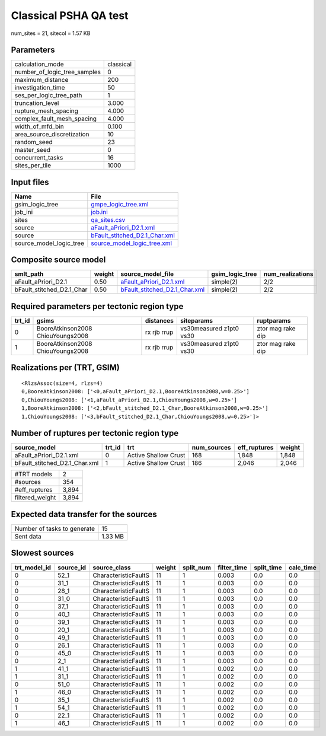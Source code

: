 Classical PSHA QA test
======================

num_sites = 21, sitecol = 1.57 KB

Parameters
----------
============================ =========
calculation_mode             classical
number_of_logic_tree_samples 0        
maximum_distance             200      
investigation_time           50       
ses_per_logic_tree_path      1        
truncation_level             3.000    
rupture_mesh_spacing         4.000    
complex_fault_mesh_spacing   4.000    
width_of_mfd_bin             0.100    
area_source_discretization   10       
random_seed                  23       
master_seed                  0        
concurrent_tasks             16       
sites_per_tile               1000     
============================ =========

Input files
-----------
======================= ================================================================
Name                    File                                                            
======================= ================================================================
gsim_logic_tree         `gmpe_logic_tree.xml <gmpe_logic_tree.xml>`_                    
job_ini                 `job.ini <job.ini>`_                                            
sites                   `qa_sites.csv <qa_sites.csv>`_                                  
source                  `aFault_aPriori_D2.1.xml <aFault_aPriori_D2.1.xml>`_            
source                  `bFault_stitched_D2.1_Char.xml <bFault_stitched_D2.1_Char.xml>`_
source_model_logic_tree `source_model_logic_tree.xml <source_model_logic_tree.xml>`_    
======================= ================================================================

Composite source model
----------------------
========================= ====== ================================================================ =============== ================
smlt_path                 weight source_model_file                                                gsim_logic_tree num_realizations
========================= ====== ================================================================ =============== ================
aFault_aPriori_D2.1       0.50   `aFault_aPriori_D2.1.xml <aFault_aPriori_D2.1.xml>`_             simple(2)       2/2             
bFault_stitched_D2.1_Char 0.50   `bFault_stitched_D2.1_Char.xml <bFault_stitched_D2.1_Char.xml>`_ simple(2)       2/2             
========================= ====== ================================================================ =============== ================

Required parameters per tectonic region type
--------------------------------------------
====== ================================= =========== ======================= =================
trt_id gsims                             distances   siteparams              ruptparams       
====== ================================= =========== ======================= =================
0      BooreAtkinson2008 ChiouYoungs2008 rx rjb rrup vs30measured z1pt0 vs30 ztor mag rake dip
1      BooreAtkinson2008 ChiouYoungs2008 rx rjb rrup vs30measured z1pt0 vs30 ztor mag rake dip
====== ================================= =========== ======================= =================

Realizations per (TRT, GSIM)
----------------------------

::

  <RlzsAssoc(size=4, rlzs=4)
  0,BooreAtkinson2008: ['<0,aFault_aPriori_D2.1,BooreAtkinson2008,w=0.25>']
  0,ChiouYoungs2008: ['<1,aFault_aPriori_D2.1,ChiouYoungs2008,w=0.25>']
  1,BooreAtkinson2008: ['<2,bFault_stitched_D2.1_Char,BooreAtkinson2008,w=0.25>']
  1,ChiouYoungs2008: ['<3,bFault_stitched_D2.1_Char,ChiouYoungs2008,w=0.25>']>

Number of ruptures per tectonic region type
-------------------------------------------
============================= ====== ==================== =========== ============ ======
source_model                  trt_id trt                  num_sources eff_ruptures weight
============================= ====== ==================== =========== ============ ======
aFault_aPriori_D2.1.xml       0      Active Shallow Crust 168         1,848        1,848 
bFault_stitched_D2.1_Char.xml 1      Active Shallow Crust 186         2,046        2,046 
============================= ====== ==================== =========== ============ ======

=============== =====
#TRT models     2    
#sources        354  
#eff_ruptures   3,894
filtered_weight 3,894
=============== =====

Expected data transfer for the sources
--------------------------------------
=========================== =======
Number of tasks to generate 15     
Sent data                   1.33 MB
=========================== =======

Slowest sources
---------------
============ ========= ==================== ====== ========= =========== ========== =========
trt_model_id source_id source_class         weight split_num filter_time split_time calc_time
============ ========= ==================== ====== ========= =========== ========== =========
0            52_1      CharacteristicFaultS 11     1         0.003       0.0        0.0      
0            31_1      CharacteristicFaultS 11     1         0.003       0.0        0.0      
0            28_1      CharacteristicFaultS 11     1         0.003       0.0        0.0      
0            31_0      CharacteristicFaultS 11     1         0.003       0.0        0.0      
0            37_1      CharacteristicFaultS 11     1         0.003       0.0        0.0      
0            40_1      CharacteristicFaultS 11     1         0.003       0.0        0.0      
0            39_1      CharacteristicFaultS 11     1         0.003       0.0        0.0      
0            20_1      CharacteristicFaultS 11     1         0.003       0.0        0.0      
0            49_1      CharacteristicFaultS 11     1         0.003       0.0        0.0      
0            26_1      CharacteristicFaultS 11     1         0.003       0.0        0.0      
0            45_0      CharacteristicFaultS 11     1         0.003       0.0        0.0      
0            2_1       CharacteristicFaultS 11     1         0.003       0.0        0.0      
1            41_1      CharacteristicFaultS 11     1         0.002       0.0        0.0      
1            31_1      CharacteristicFaultS 11     1         0.002       0.0        0.0      
0            51_0      CharacteristicFaultS 11     1         0.002       0.0        0.0      
1            46_0      CharacteristicFaultS 11     1         0.002       0.0        0.0      
0            35_1      CharacteristicFaultS 11     1         0.002       0.0        0.0      
1            54_1      CharacteristicFaultS 11     1         0.002       0.0        0.0      
0            22_1      CharacteristicFaultS 11     1         0.002       0.0        0.0      
1            46_1      CharacteristicFaultS 11     1         0.002       0.0        0.0      
============ ========= ==================== ====== ========= =========== ========== =========